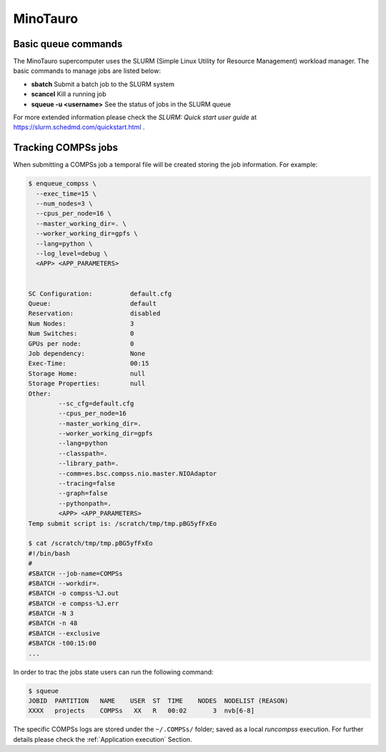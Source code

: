 MinoTauro
=========

Basic queue commands
--------------------

The MinoTauro supercomputer uses the SLURM (Simple Linux Utility for
Resource Management) workload manager. The basic commands to manage jobs
are listed below:

-  **sbatch** Submit a batch job to the SLURM system

-  **scancel** Kill a running job

-  **squeue -u <username>** See the status of jobs
   in the SLURM queue

For more extended information please check the *SLURM: Quick start user
guide* at https://slurm.schedmd.com/quickstart.html .

Tracking COMPSs jobs
--------------------

When submitting a COMPSs job a temporal file will be created storing the
job information. For example:

.. code-block:: console

    $ enqueue_compss \
      --exec_time=15 \
      --num_nodes=3 \
      --cpus_per_node=16 \
      --master_working_dir=. \
      --worker_working_dir=gpfs \
      --lang=python \
      --log_level=debug \
      <APP> <APP_PARAMETERS>


    SC Configuration:          default.cfg
    Queue:                     default
    Reservation:               disabled
    Num Nodes:                 3
    Num Switches:              0
    GPUs per node:             0
    Job dependency:            None
    Exec-Time:                 00:15
    Storage Home:              null
    Storage Properties:        null
    Other:
            --sc_cfg=default.cfg
            --cpus_per_node=16
            --master_working_dir=.
            --worker_working_dir=gpfs
            --lang=python
            --classpath=.
            --library_path=.
            --comm=es.bsc.compss.nio.master.NIOAdaptor
            --tracing=false
            --graph=false
            --pythonpath=.
            <APP> <APP_PARAMETERS>
    Temp submit script is: /scratch/tmp/tmp.pBG5yfFxEo

    $ cat /scratch/tmp/tmp.pBG5yfFxEo
    #!/bin/bash
    #
    #SBATCH --job-name=COMPSs
    #SBATCH --workdir=.
    #SBATCH -o compss-%J.out
    #SBATCH -e compss-%J.err
    #SBATCH -N 3
    #SBATCH -n 48
    #SBATCH --exclusive
    #SBATCH -t00:15:00
    ...

In order to trac the jobs state users can run the following command:

.. code-block:: console

    $ squeue
    JOBID  PARTITION   NAME    USER  ST  TIME    NODES  NODELIST (REASON)
    XXXX   projects    COMPSs   XX   R   00:02       3  nvb[6-8]

The specific COMPSs logs are stored under the ``~/.COMPSs/`` folder;
saved as a local *runcompss* execution. For further details please check the
:ref:`Application execution` Section.
